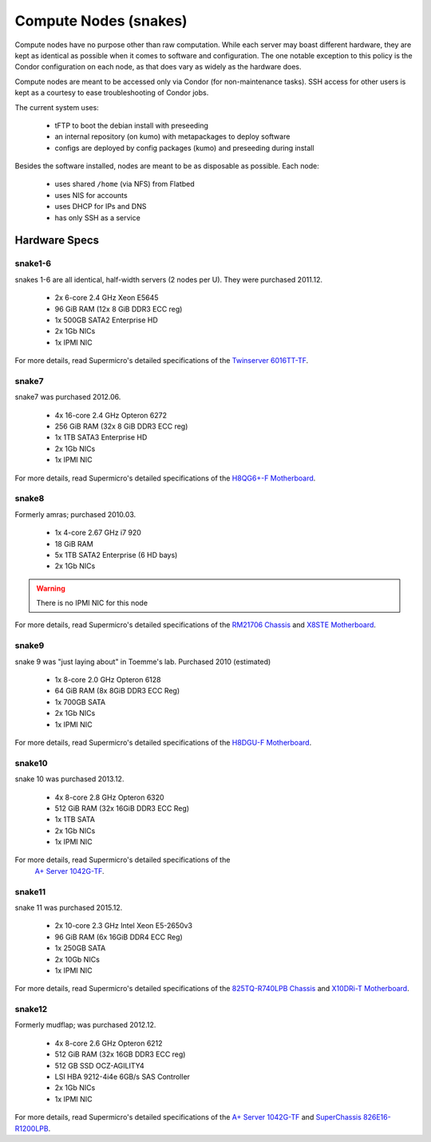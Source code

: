 **********************
Compute Nodes (snakes)
**********************
Compute nodes have no purpose other than raw computation. While each server
may boast different hardware, they are kept as identical as possible when it
comes to software and configuration. The one notable exception to this policy
is the Condor configuration on each node, as that does vary as widely as the
hardware does.

Compute nodes are meant to be accessed only via Condor (for non-maintenance
tasks). SSH access for other users is kept as a courtesy to ease
troubleshooting of Condor jobs.

The current system uses:

 * tFTP to boot the debian install with preseeding
 * an internal repository (on kumo) with metapackages to deploy software
 * configs are deployed by config packages (kumo) and preseeding during install

Besides the software installed, nodes are meant to be as disposable as possible.
Each node:

 * uses shared ``/home`` (via NFS) from Flatbed
 * uses NIS for accounts
 * uses DHCP for IPs and DNS
 * has only SSH as a service

Hardware Specs
==============

snake1-6
--------
snakes 1-6 are all identical, half-width servers (2 nodes per U). They were
purchased 2011.12.

 * 2x 6-core 2.4 GHz Xeon E5645
 * 96 GiB RAM (12x 8 GiB DDR3 ECC reg)
 * 1x 500GB SATA2 Enterprise HD
 * 2x 1Gb NICs
 * 1x IPMI NIC

For more details, read Supermicro's detailed specifications of the
`Twinserver 6016TT-TF`_.

.. _Twinserver 6016TT-TF: http://www.supermicro.com/products/system/1u/6016/sys-6016tt-tf.cfm

snake7
------
snake7 was purchased 2012.06.

 * 4x 16-core 2.4 GHz Opteron 6272
 * 256 GiB RAM (32x 8 GiB DDR3 ECC reg)
 * 1x 1TB SATA3 Enterprise HD
 * 2x 1Gb NICs
 * 1x IPMI NIC

For more details, read Supermicro's detailed specifications of the
`H8QG6+-F Motherboard`_.

.. _H8QG6+-F Motherboard: http://www.supermicro.com/Aplus/motherboard/Opteron6000/SR56x0/H8QG6_-F.cfm

snake8
------
Formerly amras; purchased 2010.03.

 * 1x 4-core 2.67 GHz i7 920
 * 18 GiB RAM
 * 5x 1TB SATA2 Enterprise (6 HD bays)
 * 2x 1Gb NICs

.. warning:: There is no IPMI NIC for this node

For more details, read Supermicro's detailed specifications of the
`RM21706 Chassis`_ and `X8STE Motherboard`_.

.. _RM21706 Chassis: http://www.chenbro.eu/corporatesite/products_detail.php?sku=134
.. _X8STE Motherboard: http://www.supermicro.com/products/motherboard/xeon3000/x58/x8ste.cfm

snake9
------
snake 9 was "just laying about" in Toemme's lab. Purchased 2010 (estimated)

 * 1x 8-core 2.0 GHz Opteron 6128
 * 64 GiB RAM (8x 8GiB DDR3 ECC Reg)
 * 1x 700GB SATA
 * 2x 1Gb NICs
 * 1x IPMI NIC

For more details, read Supermicro's detailed specifications of the
`H8DGU-F Motherboard`_.

.. _H8DGU-F Motherboard: http://www.supermicro.com/aplus/motherboard/opteron6100/sr56x0/h8dgu-f.cfm

snake10
-------
snake 10 was purchased 2013.12.

 * 4x 8-core 2.8 GHz Opteron 6320
 * 512 GiB RAM (32x 16GiB DDR3 ECC Reg)
 * 1x 1TB SATA
 * 2x 1Gb NICs
 * 1x IPMI NIC

For more details, read Supermicro's detailed specifications of the
 `A+ Server 1042G-TF`_.

.. _A+ Server 1042G-TF: http://www.supermicro.com/aplus/system/1u/1042/as-1042g-tf.cfm

snake11
-------
snake 11 was purchased 2015.12.

 * 2x 10-core 2.3 GHz Intel Xeon E5-2650v3
 * 96 GiB RAM (6x 16GiB DDR4 ECC Reg)
 * 1x 250GB SATA
 * 2x 10Gb NICs
 * 1x IPMI NIC

For more details, read Supermicro's detailed specifications of the
`825TQ-R740LPB Chassis`_ and `X10DRi-T Motherboard`_.

.. _825TQ-R740LPB Chassis: http://www.supermicro.com/products/chassis/2u/825/sc825tq-r740lp.cfm
.. _X10DRi-T Motherboard: http://www.supermicro.com/products/motherboard/xeon/c600/x10dri-t.cfm

snake12
-------
Formerly mudflap; was purchased 2012.12.

 * 4x 8-core 2.6 GHz Opteron 6212
 * 512 GiB RAM (32x 16GB DDR3 ECC reg)
 * 512 GB SSD OCZ-AGILITY4
 * LSI HBA 9212-4i4e 6GB/s SAS Controller
 * 2x 1Gb NICs
 * 1x IPMI NIC

For more details, read Supermicro's detailed specifications of the
`A+ Server 1042G-TF`_ and `SuperChassis 826E16-R1200LPB`_.

.. _A+ Server 1042G-TF: http://www.supermicro.com/aplus/system/1u/1042/as-1042g-tf.cfm
.. _SuperChassis 826E16-R1200LPB: http://www.supermicro.com/products/chassis/2u/826/sc826e16-r1200lp.cfm
